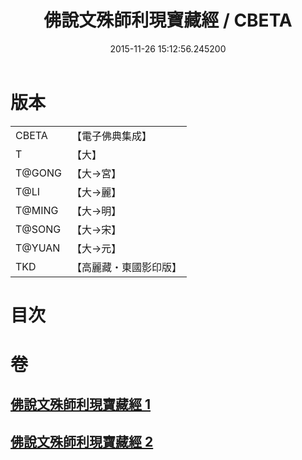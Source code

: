 #+TITLE: 佛說文殊師利現寶藏經 / CBETA
#+DATE: 2015-11-26 15:12:56.245200
* 版本
 |     CBETA|【電子佛典集成】|
 |         T|【大】     |
 |    T@GONG|【大→宮】   |
 |      T@LI|【大→麗】   |
 |    T@MING|【大→明】   |
 |    T@SONG|【大→宋】   |
 |    T@YUAN|【大→元】   |
 |       TKD|【高麗藏・東國影印版】|

* 目次
* 卷
** [[file:KR6i0062_001.txt][佛說文殊師利現寶藏經 1]]
** [[file:KR6i0062_002.txt][佛說文殊師利現寶藏經 2]]
